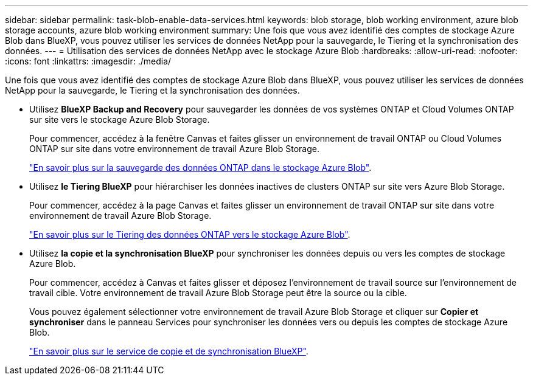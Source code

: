 ---
sidebar: sidebar 
permalink: task-blob-enable-data-services.html 
keywords: blob storage, blob working environment, azure blob storage accounts, azure blob working environment 
summary: Une fois que vous avez identifié des comptes de stockage Azure Blob dans BlueXP, vous pouvez utiliser les services de données NetApp pour la sauvegarde, le Tiering et la synchronisation des données. 
---
= Utilisation des services de données NetApp avec le stockage Azure Blob
:hardbreaks:
:allow-uri-read: 
:nofooter: 
:icons: font
:linkattrs: 
:imagesdir: ./media/


[role="lead"]
Une fois que vous avez identifié des comptes de stockage Azure Blob dans BlueXP, vous pouvez utiliser les services de données NetApp pour la sauvegarde, le Tiering et la synchronisation des données.

* Utilisez *BlueXP Backup and Recovery* pour sauvegarder les données de vos systèmes ONTAP et Cloud Volumes ONTAP sur site vers le stockage Azure Blob Storage.
+
Pour commencer, accédez à la fenêtre Canvas et faites glisser un environnement de travail ONTAP ou Cloud Volumes ONTAP sur site dans votre environnement de travail Azure Blob Storage.

+
https://docs.netapp.com/us-en/bluexp-backup-recovery/concept-ontap-backup-to-cloud.html["En savoir plus sur la sauvegarde des données ONTAP dans le stockage Azure Blob"^].

* Utilisez *le Tiering BlueXP* pour hiérarchiser les données inactives de clusters ONTAP sur site vers Azure Blob Storage.
+
Pour commencer, accédez à la page Canvas et faites glisser un environnement de travail ONTAP sur site dans votre environnement de travail Azure Blob Storage.

+
https://docs.netapp.com/us-en/bluexp-tiering/task-tiering-onprem-azure.html["En savoir plus sur le Tiering des données ONTAP vers le stockage Azure Blob"^].

* Utilisez *la copie et la synchronisation BlueXP* pour synchroniser les données depuis ou vers les comptes de stockage Azure Blob.
+
Pour commencer, accédez à Canvas et faites glisser et déposez l'environnement de travail source sur l'environnement de travail cible. Votre environnement de travail Azure Blob Storage peut être la source ou la cible.

+
Vous pouvez également sélectionner votre environnement de travail Azure Blob Storage et cliquer sur *Copier et synchroniser* dans le panneau Services pour synchroniser les données vers ou depuis les comptes de stockage Azure Blob.

+
https://docs.netapp.com/us-en/bluexp-copy-sync/concept-cloud-sync.html["En savoir plus sur le service de copie et de synchronisation BlueXP"^].


